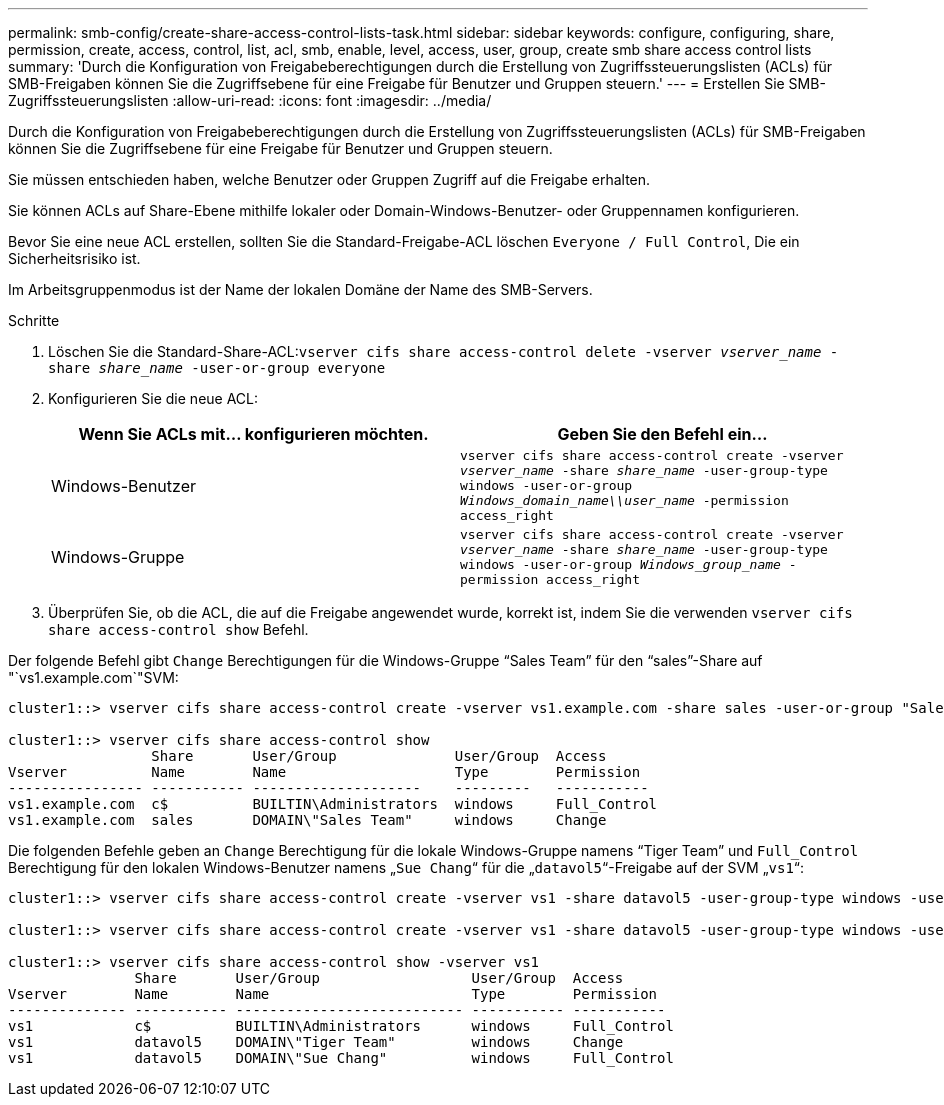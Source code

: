 ---
permalink: smb-config/create-share-access-control-lists-task.html 
sidebar: sidebar 
keywords: configure, configuring, share, permission, create, access, control, list, acl, smb, enable, level, access, user, group, create smb share access control lists 
summary: 'Durch die Konfiguration von Freigabeberechtigungen durch die Erstellung von Zugriffssteuerungslisten (ACLs) für SMB-Freigaben können Sie die Zugriffsebene für eine Freigabe für Benutzer und Gruppen steuern.' 
---
= Erstellen Sie SMB-Zugriffssteuerungslisten
:allow-uri-read: 
:icons: font
:imagesdir: ../media/


[role="lead"]
Durch die Konfiguration von Freigabeberechtigungen durch die Erstellung von Zugriffssteuerungslisten (ACLs) für SMB-Freigaben können Sie die Zugriffsebene für eine Freigabe für Benutzer und Gruppen steuern.

Sie müssen entschieden haben, welche Benutzer oder Gruppen Zugriff auf die Freigabe erhalten.

Sie können ACLs auf Share-Ebene mithilfe lokaler oder Domain-Windows-Benutzer- oder Gruppennamen konfigurieren.

Bevor Sie eine neue ACL erstellen, sollten Sie die Standard-Freigabe-ACL löschen `Everyone / Full Control`, Die ein Sicherheitsrisiko ist.

Im Arbeitsgruppenmodus ist der Name der lokalen Domäne der Name des SMB-Servers.

.Schritte
. Löschen Sie die Standard-Share-ACL:``vserver cifs share access-control delete -vserver _vserver_name_ -share _share_name_ -user-or-group everyone``
. Konfigurieren Sie die neue ACL:
+
|===
| Wenn Sie ACLs mit... konfigurieren möchten. | Geben Sie den Befehl ein... 


 a| 
Windows-Benutzer
 a| 
`vserver cifs share access-control create -vserver _vserver_name_ -share _share_name_ -user-group-type windows -user-or-group _Windows_domain_name\\user_name_ -permission access_right`



 a| 
Windows-Gruppe
 a| 
`vserver cifs share access-control create -vserver _vserver_name_ -share _share_name_ -user-group-type windows -user-or-group _Windows_group_name_ -permission access_right`

|===
. Überprüfen Sie, ob die ACL, die auf die Freigabe angewendet wurde, korrekt ist, indem Sie die verwenden `vserver cifs share access-control show` Befehl.


Der folgende Befehl gibt `Change` Berechtigungen für die Windows-Gruppe "`Sales Team`" für den "`sales`"-Share auf "`vs1.example.com`"SVM:

[listing]
----
cluster1::> vserver cifs share access-control create -vserver vs1.example.com -share sales -user-or-group "Sales Team" -permission Change

cluster1::> vserver cifs share access-control show
                 Share       User/Group              User/Group  Access
Vserver          Name        Name                    Type        Permission
---------------- ----------- --------------------    ---------   -----------
vs1.example.com  c$          BUILTIN\Administrators  windows     Full_Control
vs1.example.com  sales       DOMAIN\"Sales Team"     windows     Change
----
Die folgenden Befehle geben an `Change` Berechtigung für die lokale Windows-Gruppe namens "`Tiger Team`" und `Full_Control` Berechtigung für den lokalen Windows-Benutzer namens „`Sue Chang`“ für die „`datavol5`“-Freigabe auf der SVM „`vs1`“:

[listing]
----
cluster1::> vserver cifs share access-control create -vserver vs1 -share datavol5 -user-group-type windows -user-or-group "Tiger Team" -permission Change

cluster1::> vserver cifs share access-control create -vserver vs1 -share datavol5 -user-group-type windows -user-or-group "Sue Chang" -permission Full_Control

cluster1::> vserver cifs share access-control show -vserver vs1
               Share       User/Group                  User/Group  Access
Vserver        Name        Name                        Type        Permission
-------------- ----------- --------------------------- ----------- -----------
vs1            c$          BUILTIN\Administrators      windows     Full_Control
vs1            datavol5    DOMAIN\"Tiger Team"         windows     Change
vs1            datavol5    DOMAIN\"Sue Chang"          windows     Full_Control
----